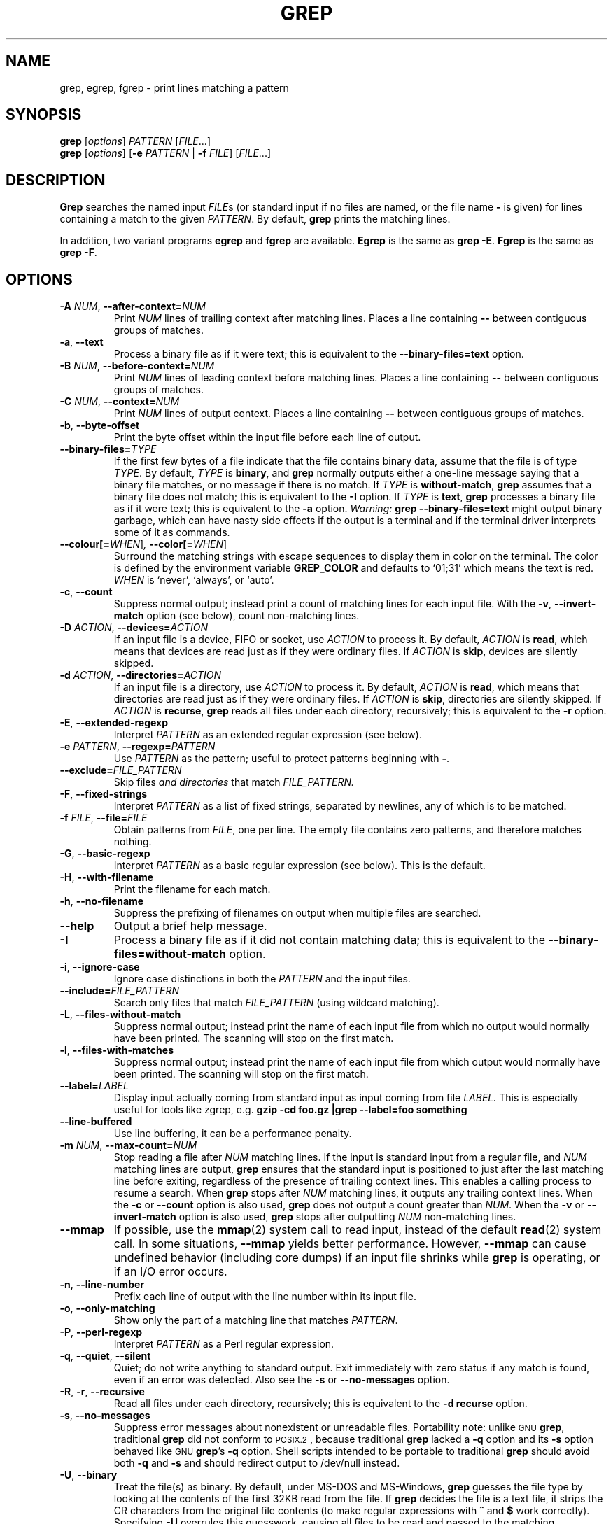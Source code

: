 .\" grep man page
.if !\n(.g \{\
.	if !\w|\*(lq| \{\
.		ds lq ``
.		if \w'\(lq' .ds lq "\(lq
.	\}
.	if !\w|\*(rq| \{\
.		ds rq ''
.		if \w'\(rq' .ds rq "\(rq
.	\}
.\}
.de Id
.ds Dt \\$4
..
.Id $Id: grep.1,v 1.28 2004/12/15 14:33:38 kasal Exp $
.TH GREP 1 \*(Dt "GNU Project"
.SH NAME
grep, egrep, fgrep \- print lines matching a pattern
.SH SYNOPSIS
.B grep
.RI [ options ]
.I PATTERN
.RI [ FILE .\|.\|.]
.br
.B grep
.RI [ options ]
.RB [ \-e
.I PATTERN
|
.B \-f
.IR FILE ]
.RI [ FILE .\|.\|.]
.SH DESCRIPTION
.PP
.B Grep
searches the named input
.IR FILE s
(or standard input if no files are named, or
the file name
.B \-
is given)
for lines containing a match to the given
.IR PATTERN .
By default,
.B grep
prints the matching lines.
.PP
In addition, two variant programs
.B egrep
and
.B fgrep
are available.
.B Egrep
is the same as
.BR "grep\ \-E" .
.B Fgrep
is the same as
.BR "grep\ \-F" .
.SH OPTIONS
.TP
.BI \-A " NUM" "\fR,\fP \-\^\-after-context=" NUM
Print
.I NUM
lines of trailing context after matching lines.
Places a line containing
.B \-\^\-
between contiguous groups of matches.
.TP
.BR \-a ", " \-\^\-text
Process a binary file as if it were text; this is equivalent to the
.B \-\^\-binary-files=text
option.
.TP
.BI \-B " NUM" "\fR,\fP \-\^\-before-context=" NUM
Print
.I NUM
lines of leading context before matching lines.
Places a line containing
.B \-\^\-
between contiguous groups of matches.
.TP
.BI \-C " NUM" "\fR,\fP \-\^\-context=" NUM
Print
.I NUM
lines of output context.
Places a line containing
.B \-\^\-
between contiguous groups of matches.
.TP
.BR \-b ", " \-\^\-byte-offset
Print the byte offset within the input file before
each line of output.
.TP
.BI \-\^\-binary-files= TYPE
If the first few bytes of a file indicate that the file contains binary
data, assume that the file is of type
.IR TYPE .
By default,
.I TYPE
is
.BR binary ,
and
.B grep
normally outputs either
a one-line message saying that a binary file matches, or no message if
there is no match.
If
.I TYPE
is
.BR without-match ,
.B grep
assumes that a binary file does not match; this is equivalent to the
.B \-I
option.
If
.I TYPE
is
.BR text ,
.B grep
processes a binary file as if it were text; this is equivalent to the
.B \-a
option.
.I Warning:
.B "grep \-\^\-binary-files=text"
might output binary garbage,
which can have nasty side effects if the output is a terminal and if the
terminal driver interprets some of it as commands.
.TP
.BI \-\^\-colour[=\fIWHEN\fR] ", " \-\^\-color[=\fIWHEN\fR]
Surround the matching strings with escape sequences to display them in color
on the terminal.  The color is defined by the environment variable
.B GREP_COLOR
and defaults to `01;31' which means the text is red.
.I WHEN
is `never', `always', or `auto'.
.TP
.BR \-c ", " \-\^\-count
Suppress normal output; instead print a count of
matching lines for each input file.
With the
.BR \-v ", " \-\^\-invert-match
option (see below), count non-matching lines.
.TP
.BI \-D " ACTION" "\fR,\fP \-\^\-devices=" ACTION
If an input file is a device, FIFO or socket, use
.I ACTION
to process it.  By default,
.I ACTION
is
.BR read ,
which means that devices are read just as if they were ordinary files.
If
.I ACTION
is
.BR skip ,
devices are silently skipped.
.TP
.BI \-d " ACTION" "\fR,\fP \-\^\-directories=" ACTION
If an input file is a directory, use
.I ACTION
to process it.  By default,
.I ACTION
is
.BR read ,
which means that directories are read just as if they were ordinary files.
If
.I ACTION
is
.BR skip ,
directories are silently skipped.
If
.I ACTION
is
.BR recurse ,
.B grep
reads all files under each directory, recursively;
this is equivalent to the
.B \-r
option.
.TP
.BR \-E ", " \-\^\-extended-regexp
Interpret
.I PATTERN
as an extended regular expression (see below).
.TP
.BI \-e " PATTERN" "\fR,\fP \-\^\-regexp=" PATTERN
Use
.I PATTERN
as the pattern; useful to protect patterns beginning with
.BR \- .
.TP
.BI \-\^\-exclude= FILE_PATTERN
.RI "Skip files " "and directories" " that match " FILE_PATTERN.
.TP
.BR \-F ", " \-\^\-fixed-strings
Interpret
.I PATTERN
as a list of fixed strings, separated by newlines,
any of which is to be matched.
.TP
.BI \-f " FILE" "\fR,\fP \-\^\-file=" FILE
Obtain patterns from
.IR FILE ,
one per line.
The empty file contains zero patterns, and therefore matches nothing.
.TP
.BR \-G ", " \-\^\-basic-regexp
Interpret
.I PATTERN
as a basic regular expression (see below).  This is the default.
.TP
.BR \-H ", " \-\^\-with-filename
Print the filename for each match.
.TP
.BR \-h ", " \-\^\-no-filename
Suppress the prefixing of filenames on output
when multiple files are searched.
.TP
.B \-\^\-help
Output a brief help message.
.TP
.BR \-I
Process a binary file as if it did not contain matching data; this is
equivalent to the
.B \-\^\-binary-files=without-match
option.
.TP
.BR \-i ", " \-\^\-ignore-case
Ignore case distinctions in both the
.I PATTERN
and the input files.
.TP
.BI \-\^\-include= FILE_PATTERN
Search only files that match
.I FILE_PATTERN
(using wildcard matching).
.TP
.BR \-L ", " \-\^\-files-without-match
Suppress normal output; instead print the name
of each input file from which no output would
normally have been printed.  The scanning will stop
on the first match.
.TP
.BR \-l ", " \-\^\-files-with-matches
Suppress normal output; instead print
the name of each input file from which output
would normally have been printed.  The scanning will
stop on the first match.
.TP
.BI \-\^\-label= LABEL
Display input actually coming from standard input as input coming from file
.I LABEL.
This is especially useful for tools like zgrep, e.g.
.B "gzip -cd foo.gz |grep --label=foo something"
.TP
.BR \-\^\-line-buffered
Use line buffering, it can be a performance penalty.
.TP
.BI \-m " NUM" "\fR,\fP \-\^\-max-count=" NUM
Stop reading a file after
.I NUM
matching lines.  If the input is standard input from a regular file,
and
.I NUM
matching lines are output,
.B grep
ensures that the standard input is positioned to just after the last
matching line before exiting, regardless of the presence of trailing
context lines.  This enables a calling process to resume a search.
When
.B grep
stops after
.I NUM
matching lines, it outputs any trailing context lines.  When the
.B \-c
or
.B \-\^\-count
option is also used,
.B grep
does not output a count greater than
.IR NUM .
When the
.B \-v
or
.B \-\^\-invert-match
option is also used,
.B grep
stops after outputting
.I NUM
non-matching lines.
.TP
.B \-\^\-mmap
If possible, use the
.BR mmap (2)
system call to read input, instead of
the default
.BR read (2)
system call.  In some situations,
.B \-\^\-mmap
yields better performance.  However,
.B \-\^\-mmap
can cause undefined behavior (including core dumps)
if an input file shrinks while
.B grep
is operating, or if an I/O error occurs.
.TP
.BR \-n ", " \-\^\-line-number
Prefix each line of output with the line number
within its input file.
.TP
.BR \-o ", " \-\^\-only-matching
Show only the part of a matching line that matches
.IR PATTERN .
.TP
.BR \-P ", " \-\^\-perl-regexp
.RI "Interpret " PATTERN " as a Perl regular expression."
.TP
.BR \-q ", " \-\^\-quiet ", " \-\^\-silent
Quiet; do not write anything to standard output.
Exit immediately with zero status if any match is found,
even if an error was detected.
Also see the
.B \-s
or
.B \-\^\-no-messages
option.
.TP
.BR \-R ", " \-r ", " \-\^\-recursive
Read all files under each directory, recursively;
this is equivalent to the
.B "\-d recurse"
option.
.TP
.BR \-s ", " \-\^\-no-messages
Suppress error messages about nonexistent or unreadable files.
Portability note: unlike \s-1GNU\s0
.BR grep ,
traditional
.B grep
did not conform to \s-1POSIX.2\s0, because traditional
.B grep
lacked a
.B \-q
option and its
.B \-s
option behaved like \s-1GNU\s0
.BR grep 's
.B \-q
option.
Shell scripts intended to be portable to traditional
.B grep
should avoid both
.B \-q
and
.B \-s
and should redirect output to /dev/null instead.
.TP
.BR \-U ", " \-\^\-binary
Treat the file(s) as binary.  By default, under MS-DOS and MS-Windows,
.BR grep
guesses the file type by looking at the contents of the first 32KB
read from the file.  If
.BR grep
decides the file is a text file, it strips the CR characters from the
original file contents (to make regular expressions with
.B ^
and
.B $
work correctly).  Specifying
.B \-U
overrules this guesswork, causing all files to be read and passed to the
matching mechanism verbatim; if the file is a text file with CR/LF
pairs at the end of each line, this will cause some regular
expressions to fail.
This option has no effect on platforms other than MS-DOS and
MS-Windows.
.TP
.BR \-u ", " \-\^\-unix-byte-offsets
Report Unix-style byte offsets.  This switch causes
.B grep
to report byte offsets as if the file were Unix-style text file, i.e. with
CR characters stripped off.  This will produce results identical to running
.B grep
on a Unix machine.  This option has no effect unless
.B \-b
option is also used;
it has no effect on platforms other than MS-DOS and MS-Windows.
.TP
.BR \-V ", " \-\^\-version
Print the version number of
.B grep
to standard error.  This version number should
be included in all bug reports (see below).
.TP
.BR \-v ", " \-\^\-invert-match
Invert the sense of matching, to select non-matching lines.
.TP
.BR \-w ", " \-\^\-word-regexp
Select only those lines containing matches that form whole words.
The test is that the matching substring must either be at the
beginning of the line, or preceded by a non-word constituent
character.  Similarly, it must be either at the end of the line
or followed by a non-word constituent character.  Word-constituent
characters are letters, digits, and the underscore.
.TP
.BR \-x ", " \-\^\-line-regexp
Select only those matches that exactly match the whole line.
.TP
.B \-y
Obsolete synonym for
.BR \-i .
.TP
.BR \-Z ", " \-\^\-null
Output a zero byte (the \s-1ASCII\s0
.B NUL
character) instead of the character that normally follows a file name.
For example,
.B "grep \-lZ"
outputs a zero byte after each file name instead of the usual newline.
This option makes the output unambiguous, even in the presence of file
names containing unusual characters like newlines.  This option can be
used with commands like
.BR "find \-print0" ,
.BR "perl \-0" ,
.BR "sort \-z" ,
and
.B "xargs \-0"
to process arbitrary file names,
even those that contain newline characters.
.SH "REGULAR EXPRESSIONS"
.PP
A regular expression is a pattern that describes a set of strings.
Regular expressions are constructed analogously to arithmetic
expressions, by using various operators to combine smaller expressions.
.PP
.B Grep
understands two different versions of regular expression syntax:
\*(lqbasic\*(rq and \*(lqextended.\*(rq  In
.RB "\s-1GNU\s0\ " grep ,
there is no difference in available functionality using either syntax.
In other implementations, basic regular expressions are less powerful.
The following description applies to extended regular expressions;
differences for basic regular expressions are summarized afterwards.
.PP
The fundamental building blocks are the regular expressions that match
a single character.  Most characters, including all letters and digits,
are regular expressions that match themselves.  Any metacharacter with
special meaning may be quoted by preceding it with a backslash.
.PP
A
.I "bracket expression"
is a list of characters enclosed by
.B [
and
.BR ] .
It matches any single
character in that list; if the first character of the list
is the caret
.B ^
then it matches any character
.I not
in the list.
For example, the regular expression
.B [0123456789]
matches any single digit.
.PP
Within a bracket expression, a
.I "range expression"
consists of two characters separated by a hyphen.
It matches any single character that sorts between the two characters,
inclusive, using the locale's collating sequence and character set.
For example, in the default C locale,
.B [a\-d]
is equivalent to
.BR [abcd] .
Many locales sort characters in dictionary order, and in these locales
.B [a\-d]
is typically not equivalent to
.BR [abcd] ;
it might be equivalent to
.BR [aBbCcDd] ,
for example.
To obtain the traditional interpretation of bracket expressions,
you can use the C locale by setting the
.B LC_ALL
environment variable to the value
.BR C .
.PP
Finally, certain named classes of characters are predefined within
bracket expressions, as follows.
Their names are self explanatory, and they are
.BR [:alnum:] ,
.BR [:alpha:] ,
.BR [:cntrl:] ,
.BR [:digit:] ,
.BR [:graph:] ,
.BR [:lower:] ,
.BR [:print:] ,
.BR [:punct:] ,
.BR [:space:] ,
.BR [:upper:] ,
and
.BR [:xdigit:].
For example,
.B [[:alnum:]]
means
.BR [0\-9A\-Za\-z] ,
except the latter form depends upon the C locale and the
\s-1ASCII\s0 character encoding, whereas the former is independent
of locale and character set.
(Note that the brackets in these class names are part of the symbolic
names, and must be included in addition to the brackets delimiting
the bracket list.)  Most metacharacters lose their special meaning
inside lists.  To include a literal
.B ]
place it first in the list.  Similarly, to include a literal
.B ^
place it anywhere but first.  Finally, to include a literal
.B \-
place it last.
.PP
The period
.B .
matches any single character.
The symbol
.B \ew
is a synonym for
.B [[:alnum:]]
and
.B \eW
is a synonym for
.BR [^[:alnum]] .
.PP
The caret
.B ^
and the dollar sign
.B $
are metacharacters that respectively match the empty string at the
beginning and end of a line.
The symbols
.B \e<
and
.B \e>
respectively match the empty string at the beginning and end of a word.
The symbol
.B \eb
matches the empty string at the edge of a word,
and
.B \eB
matches the empty string provided it's
.I not
at the edge of a word.
.PP
A regular expression may be followed by one of several repetition operators:
.PD 0
.TP
.B ?
The preceding item is optional and matched at most once.
.TP
.B *
The preceding item will be matched zero or more times.
.TP
.B +
The preceding item will be matched one or more times.
.TP
.BI { n }
The preceding item is matched exactly
.I n
times.
.TP
.BI { n ,}
The preceding item is matched
.I n
or more times.
.TP
.BI { n , m }
The preceding item is matched at least
.I n
times, but not more than
.I m
times.
.PD
.PP
Two regular expressions may be concatenated; the resulting
regular expression matches any string formed by concatenating
two substrings that respectively match the concatenated
subexpressions.
.PP
Two regular expressions may be joined by the infix operator
.BR | ;
the resulting regular expression matches any string matching
either subexpression.
.PP
Repetition takes precedence over concatenation, which in turn
takes precedence over alternation.  A whole subexpression may be
enclosed in parentheses to override these precedence rules.
.PP
The backreference
.BI \e n\c
\&, where
.I n
is a single digit, matches the substring
previously matched by the
.IR n th
parenthesized subexpression of the regular expression.
.PP
In basic regular expressions the metacharacters
.BR ? ,
.BR + ,
.BR { ,
.BR | ,
.BR ( ,
and
.BR )
lose their special meaning; instead use the backslashed
versions
.BR \e? ,
.BR \e+ ,
.BR \e{ ,
.BR \e| ,
.BR \e( ,
and
.BR \e) .
.PP
Traditional
.B egrep
did not support the
.B {
metacharacter, and some
.B egrep
implementations support
.B \e{
instead, so portable scripts should avoid
.B {
in
.B egrep
patterns and should use
.B [{]
to match a literal
.BR { .
.PP
\s-1GNU\s0
.B egrep
attempts to support traditional usage by assuming that
.B {
is not special if it would be the start of an invalid interval
specification.  For example, the shell command
.B "egrep '{1'"
searches for the two-character string
.B {1
instead of reporting a syntax error in the regular expression.
\s-1POSIX.2\s0 allows this behavior as an extension, but portable scripts
should avoid it.
.SH "ENVIRONMENT VARIABLES"
Grep's behavior is affected by the following environment variables.
.PP
A locale
.BI LC_ foo
is specified by examining the three environment variables
.BR LC_ALL ,
.BR LC_\fIfoo\fP ,
.BR LANG ,
in that order.
The first of these variables that is set specifies the locale.
For example, if
.B LC_ALL
is not set, but
.B LC_MESSAGES
is set to
.BR pt_BR ,
then Brazilian Portuguese is used for the
.B LC_MESSAGES
locale.
The C locale is used if none of these environment variables are set,
or if the locale catalog is not installed, or if
.B grep
was not compiled with national language support (\s-1NLS\s0).
.TP
.B GREP_OPTIONS
This variable specifies default options to be placed in front of any
explicit options.  For example, if
.B GREP_OPTIONS
is
.BR "'\-\^\-binary-files=without-match \-\^\-directories=skip'" ,
.B grep
behaves as if the two options
.B \-\^\-binary-files=without-match
and
.B \-\^\-directories=skip
had been specified before any explicit options.
Option specifications are separated by whitespace.
A backslash escapes the next character,
so it can be used to specify an option containing whitespace or a backslash.
.TP
.B GREP_COLOR
Specifies the marker for highlighting.
.TP
\fBLC_ALL\fP, \fBLC_COLLATE\fP, \fBLANG\fP
These variables specify the
.B LC_COLLATE
locale, which determines the collating sequence used to interpret
range expressions like
.BR [a\-z] .
.TP
\fBLC_ALL\fP, \fBLC_CTYPE\fP, \fBLANG\fP
These variables specify the
.B LC_CTYPE
locale, which determines the type of characters, e.g., which
characters are whitespace.
.TP
\fBLC_ALL\fP, \fBLC_MESSAGES\fP, \fBLANG\fP
These variables specify the
.B LC_MESSAGES
locale, which determines the language that
.B grep
uses for messages.
The default C locale uses American English messages.
.TP
.B POSIXLY_CORRECT
If set,
.B grep
behaves as \s-1POSIX.2\s0 requires; otherwise,
.B grep
behaves more like other \s-1GNU\s0 programs.
\s-1POSIX.2\s0 requires that options that follow file names must be
treated as file names; by default, such options are permuted to the
front of the operand list and are treated as options.
Also, \s-1POSIX.2\s0 requires that unrecognized options be diagnosed as
\*(lqillegal\*(rq, but since they are not really against the law the default
is to diagnose them as \*(lqinvalid\*(rq.
.B POSIXLY_CORRECT
also disables \fB_\fP\fIN\fP\fB_GNU_nonoption_argv_flags_\fP,
described below.
.TP
\fB_\fP\fIN\fP\fB_GNU_nonoption_argv_flags_\fP
(Here
.I N
is
.BR grep 's
numeric process ID.)  If the
.IR i th
character of this environment variable's value is
.BR 1 ,
do not consider the
.IR i th
operand of
.B grep
to be an option, even if it appears to be one.
A shell can put this variable in the environment for each command it runs,
specifying which operands are the results of file name wildcard
expansion and therefore should not be treated as options.
This behavior is available only with the \s-1GNU\s0 C library, and only
when
.B POSIXLY_CORRECT
is not set.
.SH DIAGNOSTICS
.PP
Normally, exit status is 0 if selected lines are found and 1 otherwise.
But the exit status is 2 if an error occurred, unless the
.B \-q
or
.B \-\^\-quiet
or
.B \-\^\-silent
option is used and a selected line is found.
.SH BUGS
.PP
Email bug reports to
.BR bug-grep@gnu.org .
.PP
Large repetition counts in the
.BI { n , m }
construct may cause grep to use lots of memory.
In addition,
certain other obscure regular expressions require exponential time
and space, and may cause
.B grep
to run out of memory.
.PP
Backreferences are very slow, and may require exponential time.
.\" Work around problems with some troff -man implementations.
.br
